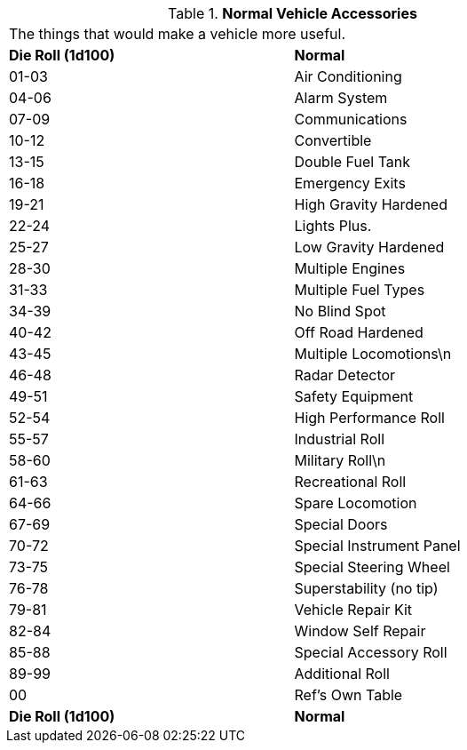 // Table 54.17 Normal Vehicle Accessories
.*Normal Vehicle Accessories*
[width="75%",cols="2*^",frame="all", stripes="even"]
|===
2+<|The things that would make a vehicle more useful.
s|Die Roll (1d100)
s|Normal

|01-03
|Air Conditioning

|04-06
|Alarm System

|07-09
|Communications

|10-12
|Convertible

|13-15
|Double Fuel Tank 

|16-18
|Emergency Exits

|19-21
|High Gravity Hardened

|22-24
|Lights Plus.

|25-27
|Low Gravity Hardened

|28-30
|Multiple Engines

|31-33
|Multiple Fuel Types

|34-39
|No Blind Spot

|40-42
|Off Road Hardened

|43-45
|Multiple Locomotions\n

|46-48
|Radar Detector

|49-51
|Safety Equipment

|52-54
|High Performance Roll

|55-57
|Industrial Roll

|58-60
|Military Roll\n

|61-63
|Recreational Roll

|64-66
|Spare Locomotion

|67-69
|Special Doors

|70-72
|Special Instrument Panel

|73-75
|Special Steering Wheel

|76-78
|Superstability (no tip)

|79-81
|Vehicle Repair Kit

|82-84
|Window Self Repair

|85-88
|Special Accessory Roll

|89-99
|Additional Roll

|00
|Ref's Own Table

s|Die Roll (1d100)
s|Normal


|===
